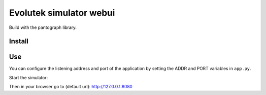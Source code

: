 ========================
Evolutek simulator webui
========================

Build with the pantograph library.

Install
=======

.. codeblock:: bash

    # If you want to run it inside a virtualenv:
    $ virtualenv venv
    $ source venv/bin/activate

    # Else just use:
    $ pip install -r requirements

Use
===

You can configure the listening address and port of the application by setting
the ADDR and PORT variables in ``app.py``.

Start the simulator:

.. codeblock:: bash

    $ python app.py

Then in your browser go to (default url): http://127.0.0.1:8080
